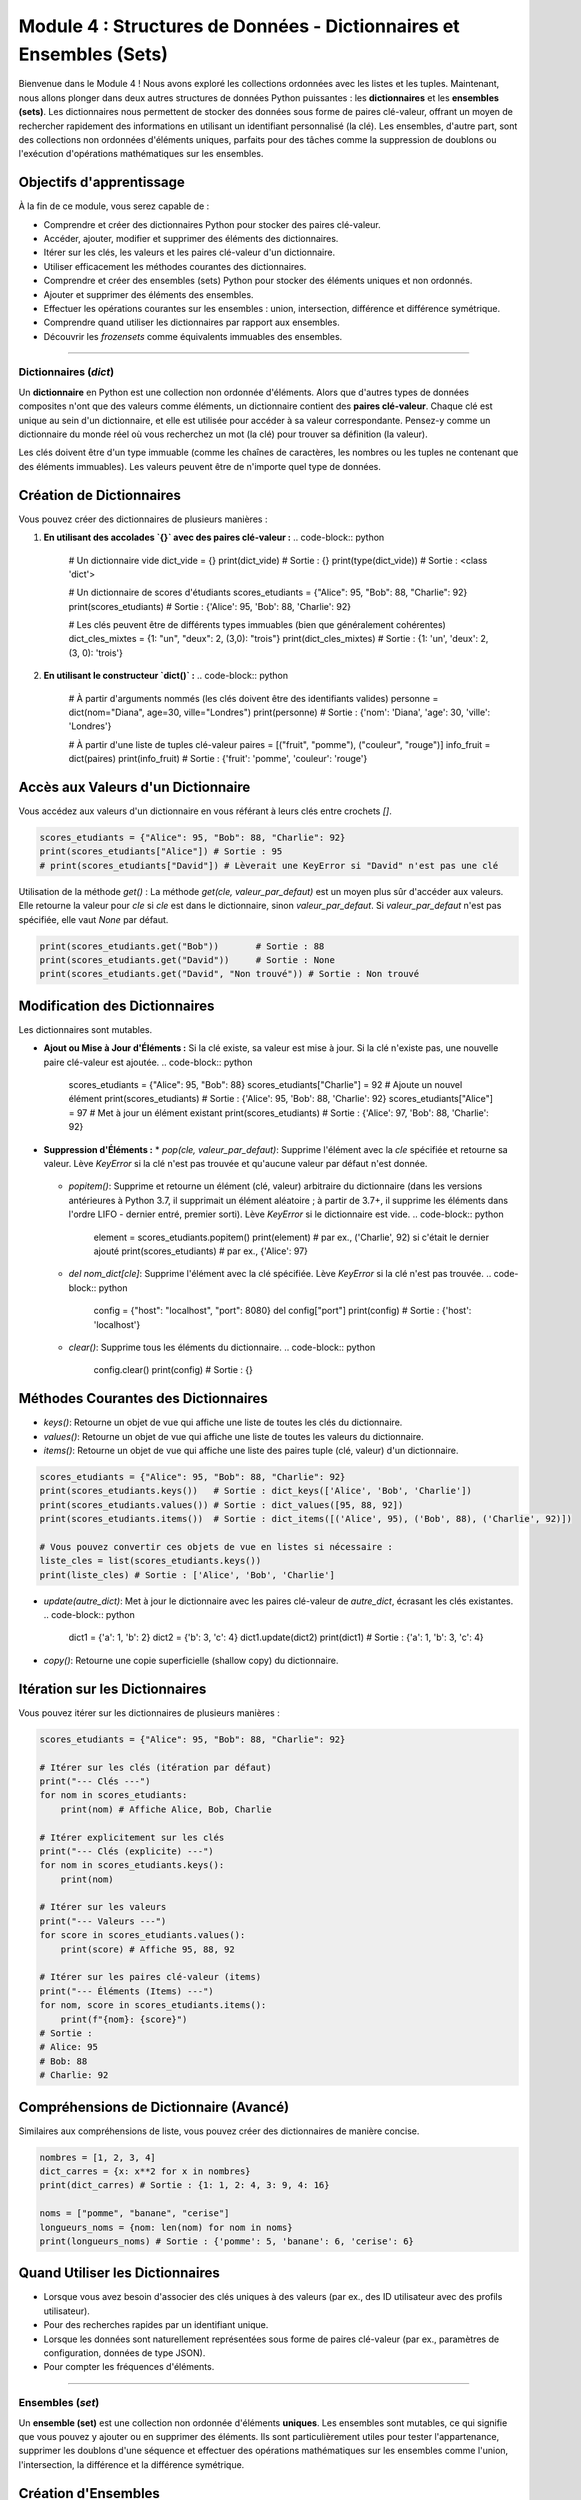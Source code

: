.. _module4-data-structures-dictionaries-sets-fr:

======================================================================
Module 4 : Structures de Données - Dictionnaires et Ensembles (Sets)
======================================================================

Bienvenue dans le Module 4 ! Nous avons exploré les collections ordonnées avec les listes et les tuples. Maintenant, nous allons plonger dans deux autres structures de données Python puissantes : les **dictionnaires** et les **ensembles (sets)**. Les dictionnaires nous permettent de stocker des données sous forme de paires clé-valeur, offrant un moyen de rechercher rapidement des informations en utilisant un identifiant personnalisé (la clé). Les ensembles, d'autre part, sont des collections non ordonnées d'éléments uniques, parfaits pour des tâches comme la suppression de doublons ou l'exécution d'opérations mathématiques sur les ensembles.

.. image:: /_static/images/dict_set_mindmap.png
   :alt: Représentation abstraite de dictionnaires (clé-valeur) et d'ensembles (éléments uniques)
   :width: 350px
   :align: center

Objectifs d'apprentissage
-------------------

À la fin de ce module, vous serez capable de :

*   Comprendre et créer des dictionnaires Python pour stocker des paires clé-valeur.
*   Accéder, ajouter, modifier et supprimer des éléments des dictionnaires.
*   Itérer sur les clés, les valeurs et les paires clé-valeur d'un dictionnaire.
*   Utiliser efficacement les méthodes courantes des dictionnaires.
*   Comprendre et créer des ensembles (sets) Python pour stocker des éléments uniques et non ordonnés.
*   Ajouter et supprimer des éléments des ensembles.
*   Effectuer les opérations courantes sur les ensembles : union, intersection, différence et différence symétrique.
*   Comprendre quand utiliser les dictionnaires par rapport aux ensembles.
*   Découvrir les `frozensets` comme équivalents immuables des ensembles.

----------------------------------------------------

Dictionnaires (`dict`)
=====================

Un **dictionnaire** en Python est une collection non ordonnée d'éléments. Alors que d'autres types de données composites n'ont que des valeurs comme éléments, un dictionnaire contient des **paires clé-valeur**. Chaque clé est unique au sein d'un dictionnaire, et elle est utilisée pour accéder à sa valeur correspondante. Pensez-y comme un dictionnaire du monde réel où vous recherchez un mot (la clé) pour trouver sa définition (la valeur).

Les clés doivent être d'un type immuable (comme les chaînes de caractères, les nombres ou les tuples ne contenant que des éléments immuables). Les valeurs peuvent être de n'importe quel type de données.

Création de Dictionnaires
---------------------
Vous pouvez créer des dictionnaires de plusieurs manières :

1.  **En utilisant des accolades `{}` avec des paires clé-valeur :**
    .. code-block:: python

        # Un dictionnaire vide
        dict_vide = {}
        print(dict_vide)       # Sortie : {}
        print(type(dict_vide)) # Sortie : <class 'dict'>

        # Un dictionnaire de scores d'étudiants
        scores_etudiants = {"Alice": 95, "Bob": 88, "Charlie": 92}
        print(scores_etudiants)   # Sortie : {'Alice': 95, 'Bob': 88, 'Charlie': 92}

        # Les clés peuvent être de différents types immuables (bien que généralement cohérentes)
        dict_cles_mixtes = {1: "un", "deux": 2, (3,0): "trois"}
        print(dict_cles_mixtes)  # Sortie : {1: 'un', 'deux': 2, (3, 0): 'trois'}

2.  **En utilisant le constructeur `dict()` :**
    .. code-block:: python

        # À partir d'arguments nommés (les clés doivent être des identifiants valides)
        personne = dict(nom="Diana", age=30, ville="Londres")
        print(personne) # Sortie : {'nom': 'Diana', 'age': 30, 'ville': 'Londres'}

        # À partir d'une liste de tuples clé-valeur
        paires = [("fruit", "pomme"), ("couleur", "rouge")]
        info_fruit = dict(paires)
        print(info_fruit) # Sortie : {'fruit': 'pomme', 'couleur': 'rouge'}

Accès aux Valeurs d'un Dictionnaire
---------------------------
Vous accédez aux valeurs d'un dictionnaire en vous référant à leurs clés entre crochets `[]`.

.. code-block:: python

    scores_etudiants = {"Alice": 95, "Bob": 88, "Charlie": 92}
    print(scores_etudiants["Alice"]) # Sortie : 95
    # print(scores_etudiants["David"]) # Lèverait une KeyError si "David" n'est pas une clé

Utilisation de la méthode `get()` :
La méthode `get(cle, valeur_par_defaut)` est un moyen plus sûr d'accéder aux valeurs. Elle retourne la valeur pour `cle` si `cle` est dans le dictionnaire, sinon `valeur_par_defaut`. Si `valeur_par_defaut` n'est pas spécifiée, elle vaut `None` par défaut.

.. code-block:: python

    print(scores_etudiants.get("Bob"))       # Sortie : 88
    print(scores_etudiants.get("David"))     # Sortie : None
    print(scores_etudiants.get("David", "Non trouvé")) # Sortie : Non trouvé

Modification des Dictionnaires
----------------------
Les dictionnaires sont mutables.

*   **Ajout ou Mise à Jour d'Éléments :**
    Si la clé existe, sa valeur est mise à jour. Si la clé n'existe pas, une nouvelle paire clé-valeur est ajoutée.
    .. code-block:: python

        scores_etudiants = {"Alice": 95, "Bob": 88}
        scores_etudiants["Charlie"] = 92 # Ajoute un nouvel élément
        print(scores_etudiants)        # Sortie : {'Alice': 95, 'Bob': 88, 'Charlie': 92}
        scores_etudiants["Alice"] = 97   # Met à jour un élément existant
        print(scores_etudiants)        # Sortie : {'Alice': 97, 'Bob': 88, 'Charlie': 92}

*   **Suppression d'Éléments :**
    *   `pop(cle, valeur_par_defaut)`: Supprime l'élément avec la `cle` spécifiée et retourne sa valeur. Lève `KeyError` si la clé n'est pas trouvée et qu'aucune valeur par défaut n'est donnée.
        .. code-block:: python
            score = scores_etudiants.pop("Bob")
            print(score)              # Sortie : 88
            print(scores_etudiants)     # Sortie : {'Alice': 97, 'Charlie': 92}
            # score_manquant = scores_etudiants.pop("Eve") # KeyError

    *   `popitem()`: Supprime et retourne un élément (clé, valeur) arbitraire du dictionnaire (dans les versions antérieures à Python 3.7, il supprimait un élément aléatoire ; à partir de 3.7+, il supprime les éléments dans l'ordre LIFO - dernier entré, premier sorti). Lève `KeyError` si le dictionnaire est vide.
        .. code-block:: python
            element = scores_etudiants.popitem()
            print(element)               # par ex., ('Charlie', 92) si c'était le dernier ajouté
            print(scores_etudiants)     # par ex., {'Alice': 97}

    *   `del nom_dict[cle]`: Supprime l'élément avec la clé spécifiée. Lève `KeyError` si la clé n'est pas trouvée.
        .. code-block:: python
            config = {"host": "localhost", "port": 8080}
            del config["port"]
            print(config) # Sortie : {'host': 'localhost'}

    *   `clear()`: Supprime tous les éléments du dictionnaire.
        .. code-block:: python
            config.clear()
            print(config) # Sortie : {}

Méthodes Courantes des Dictionnaires
-------------------------
*   `keys()`: Retourne un objet de vue qui affiche une liste de toutes les clés du dictionnaire.
*   `values()`: Retourne un objet de vue qui affiche une liste de toutes les valeurs du dictionnaire.
*   `items()`: Retourne un objet de vue qui affiche une liste des paires tuple (clé, valeur) d'un dictionnaire.

.. code-block:: python

    scores_etudiants = {"Alice": 95, "Bob": 88, "Charlie": 92}
    print(scores_etudiants.keys())   # Sortie : dict_keys(['Alice', 'Bob', 'Charlie'])
    print(scores_etudiants.values()) # Sortie : dict_values([95, 88, 92])
    print(scores_etudiants.items())  # Sortie : dict_items([('Alice', 95), ('Bob', 88), ('Charlie', 92)])

    # Vous pouvez convertir ces objets de vue en listes si nécessaire :
    liste_cles = list(scores_etudiants.keys())
    print(liste_cles) # Sortie : ['Alice', 'Bob', 'Charlie']

*   `update(autre_dict)`: Met à jour le dictionnaire avec les paires clé-valeur de `autre_dict`, écrasant les clés existantes.
    .. code-block:: python
        dict1 = {'a': 1, 'b': 2}
        dict2 = {'b': 3, 'c': 4}
        dict1.update(dict2)
        print(dict1) # Sortie : {'a': 1, 'b': 3, 'c': 4}

*   `copy()`: Retourne une copie superficielle (shallow copy) du dictionnaire.

Itération sur les Dictionnaires
---------------------------
Vous pouvez itérer sur les dictionnaires de plusieurs manières :

.. code-block:: python

    scores_etudiants = {"Alice": 95, "Bob": 88, "Charlie": 92}

    # Itérer sur les clés (itération par défaut)
    print("--- Clés ---")
    for nom in scores_etudiants:
        print(nom) # Affiche Alice, Bob, Charlie

    # Itérer explicitement sur les clés
    print("--- Clés (explicite) ---")
    for nom in scores_etudiants.keys():
        print(nom)

    # Itérer sur les valeurs
    print("--- Valeurs ---")
    for score in scores_etudiants.values():
        print(score) # Affiche 95, 88, 92

    # Itérer sur les paires clé-valeur (items)
    print("--- Éléments (Items) ---")
    for nom, score in scores_etudiants.items():
        print(f"{nom}: {score}")
    # Sortie :
    # Alice: 95
    # Bob: 88
    # Charlie: 92

Compréhensions de Dictionnaire (Avancé)
------------------------------------
Similaires aux compréhensions de liste, vous pouvez créer des dictionnaires de manière concise.

.. code-block:: python

    nombres = [1, 2, 3, 4]
    dict_carres = {x: x**2 for x in nombres}
    print(dict_carres) # Sortie : {1: 1, 2: 4, 3: 9, 4: 16}

    noms = ["pomme", "banane", "cerise"]
    longueurs_noms = {nom: len(nom) for nom in noms}
    print(longueurs_noms) # Sortie : {'pomme': 5, 'banane': 6, 'cerise': 6}

Quand Utiliser les Dictionnaires
------------------------
*   Lorsque vous avez besoin d'associer des clés uniques à des valeurs (par ex., des ID utilisateur avec des profils utilisateur).
*   Pour des recherches rapides par un identifiant unique.
*   Lorsque les données sont naturellement représentées sous forme de paires clé-valeur (par ex., paramètres de configuration, données de type JSON).
*   Pour compter les fréquences d'éléments.

----------------------------------------------------

Ensembles (`set`)
============

Un **ensemble (set)** est une collection non ordonnée d'éléments **uniques**. Les ensembles sont mutables, ce qui signifie que vous pouvez y ajouter ou en supprimer des éléments. Ils sont particulièrement utiles pour tester l'appartenance, supprimer les doublons d'une séquence et effectuer des opérations mathématiques sur les ensembles comme l'union, l'intersection, la différence et la différence symétrique.

Création d'Ensembles
-------------
1.  **En utilisant des accolades `{}` avec des éléments séparés par des virgules :**
    .. code-block:: python

        # Un ensemble d'entiers
        ensemble_nombres = {1, 2, 3, 4, 3, 2} # Les doublons sont automatiquement supprimés
        print(ensemble_nombres)             # Sortie : {1, 2, 3, 4} (l'ordre peut varier)
        print(type(ensemble_nombres))       # Sortie : <class 'set'>

        # Un ensemble de types de données mixtes (les éléments doivent être hachables/immuables)
        ensemble_mixte = {1, "bonjour", 3.14, (1, 2)}
        print(ensemble_mixte)               # Sortie : {1, 3.14, (1, 2), 'bonjour'} (l'ordre peut varier)

    .. important::
        Pour créer un **ensemble vide**, vous *devez* utiliser le constructeur `set()`, et non `{}`.
        `accolades_vides = {}` crée un *dictionnaire* vide.
        `ensemble_vide = set()` crée un *ensemble* vide.

        .. code-block:: python
            ens_vide = set()
            print(ens_vide)        # Sortie : set()
            print(type(ens_vide))  # Sortie : <class 'set'>

2.  **En utilisant le constructeur `set()` avec un itérable (par ex., liste, tuple, chaîne) :**
    .. code-block:: python

        ma_liste = [1, 2, 2, 3, "a", "a"]
        ensemble_depuis_liste = set(ma_liste)
        print(ensemble_depuis_liste) # Sortie : {1, 2, 3, 'a'} (l'ordre peut varier)

        ensemble_depuis_chaine = set("bonjourr")
        print(ensemble_depuis_chaine) # Sortie : {'b', 'j', 'n', 'o', 'r', 'u'} (l'ordre peut varier)

Modification des Ensembles
--------------
*   `add(element)`: Ajoute un élément à l'ensemble. Si l'élément est déjà présent, ne fait rien.
    .. code-block:: python
        mon_ensemble = {1, 2}
        mon_ensemble.add(3)
        print(mon_ensemble) # Sortie : {1, 2, 3}
        mon_ensemble.add(2) # Ajout d'un élément existant
        print(mon_ensemble) # Sortie : {1, 2, 3}

*   `remove(element)`: Supprime `element` de l'ensemble. Lève une `KeyError` si l'élément n'est pas trouvé.
    .. code-block:: python
        mon_ensemble = {1, 2, 3}
        mon_ensemble.remove(2)
        print(mon_ensemble) # Sortie : {1, 3}
        # mon_ensemble.remove(4) # Lèverait une KeyError

*   `discard(element)`: Supprime `element` de l'ensemble s'il est présent. Ne lève *pas* d'erreur si l'élément n'est pas trouvé.
    .. code-block:: python
        mon_ensemble = {1, 2, 3}
        mon_ensemble.discard(3)
        print(mon_ensemble) # Sortie : {1, 2}
        mon_ensemble.discard(4) # Pas d'erreur
        print(mon_ensemble) # Sortie : {1, 2}

*   `pop()`: Supprime et retourne un élément arbitraire de l'ensemble. Lève `KeyError` si l'ensemble est vide.
    .. code-block:: python
        mon_ensemble = {"a", "b", "c"}
        element_retire = mon_ensemble.pop()
        print(element_retire) # par ex., 'a' (l'ordre n'est pas garanti)
        print(mon_ensemble)    # par ex., {'c', 'b'}

*   `clear()`: Supprime tous les éléments de l'ensemble.

Opérations sur les Ensembles
--------------
Les ensembles supportent des opérations mathématiques puissantes.

Soient `A = {1, 2, 3, 4}` et `B = {3, 4, 5, 6}`

*   **Union :** Éléments présents dans l'ensemble A ou l'ensemble B (ou les deux).
    *   Opérateur : `|`
    *   Méthode : `union()`
    .. code-block:: python
        A = {1, 2, 3, 4}
        B = {3, 4, 5, 6}
        ens_union_op = A | B
        ens_union_meth = A.union(B)
        print(ens_union_op)   # Sortie : {1, 2, 3, 4, 5, 6}
        print(ens_union_meth) # Sortie : {1, 2, 3, 4, 5, 6}

*   **Intersection :** Éléments présents à la fois dans l'ensemble A et l'ensemble B.
    *   Opérateur : `&`
    *   Méthode : `intersection()`
    .. code-block:: python
        A = {1, 2, 3, 4}
        B = {3, 4, 5, 6}
        ens_intersection_op = A & B
        ens_intersection_meth = A.intersection(B)
        print(ens_intersection_op)   # Sortie : {3, 4}
        print(ens_intersection_meth) # Sortie : {3, 4}

*   **Différence :** Éléments présents dans l'ensemble A mais pas dans l'ensemble B.
    *   Opérateur : `-`
    *   Méthode : `difference()`
    .. code-block:: python
        A = {1, 2, 3, 4}
        B = {3, 4, 5, 6}
        ens_difference_op = A - B # Éléments dans A mais pas dans B
        ens_difference_meth = A.difference(B)
        print(ens_difference_op)   # Sortie : {1, 2}
        print(ens_difference_meth) # Sortie : {1, 2}
        print(B - A)               # Sortie : {5, 6} (Éléments dans B mais pas dans A)

*   **Différence Symétrique :** Éléments présents dans l'ensemble A ou l'ensemble B, mais pas dans les deux.
    *   Opérateur : `^`
    *   Méthode : `symmetric_difference()`
    .. code-block:: python
        A = {1, 2, 3, 4}
        B = {3, 4, 5, 6}
        diff_sym_op = A ^ B
        diff_sym_meth = A.symmetric_difference(B)
        print(diff_sym_op)   # Sortie : {1, 2, 5, 6}
        print(diff_sym_meth) # Sortie : {1, 2, 5, 6}

Autres Méthodes des Ensembles
-----------------
*   `issubset(autre_ensemble)`: Retourne `True` si tous les éléments de l'ensemble sont présents dans `autre_ensemble`.
*   `issuperset(autre_ensemble)`: Retourne `True` si tous les éléments de `autre_ensemble` sont présents dans l'ensemble.
*   `isdisjoint(autre_ensemble)`: Retourne `True` si l'ensemble n'a aucun élément en commun avec `autre_ensemble`.

Test d'Appartenance (`in`)
-----------------------
Vérifier si un élément existe dans un ensemble est très efficace.

.. code-block:: python
    mon_ensemble = {"pomme", "banane", "cerise"}
    print("pomme" in mon_ensemble)  # Sortie : True
    print("raisin" in mon_ensemble) # Sortie : False

Quand Utiliser les Ensembles
----------------
*   Supprimer les doublons d'une liste ou d'une autre séquence.
*   Test d'appartenance rapide (vérifier si un élément est dans une collection).
*   Effectuer des opérations mathématiques sur les ensembles (union, intersection, etc.).
*   Lorsque l'ordre des éléments n'a pas d'importance et que vous avez besoin d'unicité.

----------------------------------------------------

Frozensets (`frozenset`)
========================

Un **frozenset** est une version immuable d'un ensemble Python. Une fois créé, vous ne pouvez pas modifier son contenu (ajouter ou supprimer des éléments). Parce qu'ils sont immuables et hachables, les frozensets peuvent être utilisés comme clés de dictionnaire ou comme éléments d'un autre ensemble, ce que les ensembles réguliers (mutables) ne peuvent pas faire.

.. code-block:: python

    ma_liste = [1, 2, 3, 2, 1]
    ens_gele = frozenset(ma_liste)
    print(ens_gele) # Sortie : frozenset({1, 2, 3})

    # ens_gele.add(4) # Lèverait une AttributeError

    # Peut être utilisé comme clé de dictionnaire
    mon_dict = {ens_gele: "Un frozenset comme clé"}
    print(mon_dict)  # Sortie : {frozenset({1, 2, 3}): 'Un frozenset comme clé'}

Les frozensets supportent toutes les opérations et méthodes des ensembles qui ne modifient pas l'ensemble (comme union, intersection, `issubset()`, etc.).

----------------------------------------------------

Mini-Projet : Compteur de Fréquence des Mots
====================================

Utilisons un dictionnaire pour compter la fréquence des mots dans un texte donné.

**Objectif :**
1.  Prendre une chaîne de texte en entrée.
2.  Traiter le texte :
    *   Le convertir en minuscules pour traiter "Le" et "le" comme le même mot.
    *   Supprimer la ponctuation courante (par ex., points, virgules) ou diviser les mots efficacement.
3.  Compter les occurrences de chaque mot.
4.  Afficher les fréquences des mots.

**Étapes :**

1.  Définir une chaîne de texte d'exemple.
2.  Initialiser un dictionnaire vide, disons `frequences_mots`.
3.  Prétraiter le texte :
    *   Convertir tout le texte en minuscules en utilisant `texte.lower()`.
    *   Réfléchir à la manière de gérer la ponctuation. Une méthode simple consiste à remplacer les signes de ponctuation courants par des espaces, puis à diviser par espace. Des méthodes plus robustes impliquent les expressions régulières (qui dépassent le cadre de ce module mais sont bonnes à connaître pour l'avenir). Pour simplifier, nous pouvons itérer sur les caractères et construire les mots.
    *   Diviser le texte en une liste de mots (par ex., en utilisant `texte.split()`).
4.  Itérer sur la liste de mots :
    *   Pour chaque `mot` :
        *   Si le `mot` est déjà une clé dans `frequences_mots`, incrémenter sa valeur.
        *   Si le `mot` n'est pas dans `frequences_mots`, l'ajouter comme nouvelle clé avec une valeur de 1.
        *   (Alternativement, utiliser `frequences_mots.get(mot, 0) + 1`)
5.  Après avoir traité tous les mots, itérer sur le dictionnaire `frequences_mots` et afficher chaque mot et sa fréquence.

**Texte d'Exemple :**
"Ceci est un texte d'exemple. Ce texte est pour tester le compteur de fréquence des mots."

**Sortie Attendue (l'ordre peut varier) :**

.. code-block:: text

    ceci: 2
    est: 2
    un: 1
    texte: 2
    d'exemple: 1
    ce: 1
    pour: 1
    tester: 1
    le: 1
    compteur: 1
    de: 1
    fréquence: 1
    des: 1
    mots: 1

.. admonition:: Solution (Essayez par vous-même avant de regarder !)
   :class: dropdown

   .. code-block:: python

       # compteur_frequence_mots.py
       import string # Pour aider avec la ponctuation

       def compter_frequences_mots(texte):
           frequences_mots = {}
           # Convertir en minuscules
           texte = texte.lower()

           # Supprimer la ponctuation (approche simple)
           # Créer une table de traduction pour supprimer la ponctuation
           traducteur = str.maketrans('', '', string.punctuation)
           texte_sans_ponctuation = texte.translate(traducteur)

           # Diviser en mots
           mots = texte_sans_ponctuation.split()

           for mot in mots:
               if mot: # S'assurer que le mot n'est pas vide après la division
                   frequences_mots[mot] = frequences_mots.get(mot, 0) + 1
           return frequences_mots

       # Exemple d'utilisation
       texte_exemple = "Ceci est un texte d'exemple. Ce texte est pour tester le compteur de fréquence des mots et ce compteur fonctionne !"
       # (Note: The word "d'exemple" will be treated as "dexemple" after punctuation removal with this simple method.
       # More sophisticated NLP techniques would handle apostrophes better, for example by splitting on whitespace
       # and then cleaning each token, or by using regex for splitting.)

       frequences = compter_frequences_mots(texte_exemple)

       print("Fréquences des Mots :")
       for mot, compte in frequences.items():
           print(f"{mot}: {compte}")

       # Exemple d'utilisation d'un ensemble pour trouver les mots uniques
       # texte_sans_ponctuation = texte_exemple.lower().translate(str.maketrans('', '', string.punctuation))
       # mots_uniques = set(texte_sans_ponctuation.split())
       # print(f"\nMots uniques : {mots_uniques}")
       # print(f"Nombre de mots uniques : {len(mots_uniques)}")

----------------------------------------------------

Résumé du Module 4
================

Félicitations pour avoir terminé le Module 4 ! Vous avez acquis des connaissances sur deux autres structures de données Python fondamentales :

*   Les **Dictionnaires (`dict`)** stockent les données sous forme de **paires clé-valeur**, permettant une récupération, une modification et une organisation efficaces des données lorsque vous avez des identifiants uniques pour vos données.
*   Les **Ensembles (`set`)** sont des collections non ordonnées d'**éléments uniques**. Ils sont excellents pour des tâches telles que la suppression de doublons, la vérification rapide de l'appartenance et l'exécution d'opérations mathématiques sur les ensembles (union, intersection, etc.).
*   Vous avez également découvert les **frozensets**, l'équivalent immuable des ensembles, utiles lorsqu'un ensemble immuable est requis (par ex., comme clés de dictionnaire).
*   Comprendre les caractéristiques des dictionnaires (non ordonnés, accès par clé) et des ensembles (non ordonnés, éléments uniques) vous aide à choisir le bon outil pour divers problèmes de programmation.

Ces structures élargissent votre capacité à modéliser et à manipuler des relations de données complexes en Python.

Ensuite, nous aborderons un aspect crucial de l'écriture de programmes plus volumineux et mieux organisés : les **fonctions** : :ref:`module5-functions-fr` !
